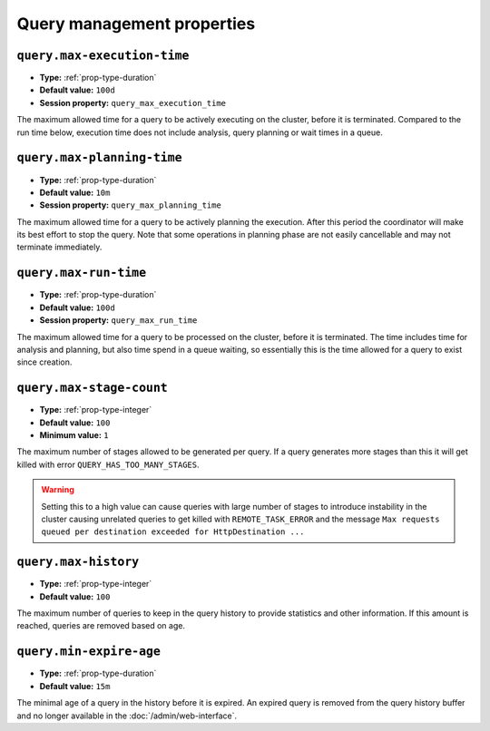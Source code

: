 ===========================
Query management properties
===========================

``query.max-execution-time``
^^^^^^^^^^^^^^^^^^^^^^^^^^^^

* **Type:** :ref:`prop-type-duration`
* **Default value:** ``100d``
* **Session property:** ``query_max_execution_time``

The maximum allowed time for a query to be actively executing on the
cluster, before it is terminated. Compared to the run time below, execution
time does not include analysis, query planning or wait times in a queue.

``query.max-planning-time``
^^^^^^^^^^^^^^^^^^^^^^^^^^^

* **Type:** :ref:`prop-type-duration`
* **Default value:** ``10m``
* **Session property:** ``query_max_planning_time``

The maximum allowed time for a query to be actively planning the execution.
After this period the coordinator will make its best effort to stop the
query. Note that some operations in planning phase are not easily cancellable
and may not terminate immediately.

``query.max-run-time``
^^^^^^^^^^^^^^^^^^^^^^

* **Type:** :ref:`prop-type-duration`
* **Default value:** ``100d``
* **Session property:** ``query_max_run_time``

The maximum allowed time for a query to be processed on the cluster, before
it is terminated. The time includes time for analysis and planning, but also
time spend in a queue waiting, so essentially this is the time allowed for a
query to exist since creation.

``query.max-stage-count``
^^^^^^^^^^^^^^^^^^^^^^^^^

* **Type:** :ref:`prop-type-integer`
* **Default value:** ``100``
* **Minimum value:** ``1``

The maximum number of stages allowed to be generated per query. If a query
generates more stages than this it will get killed with error
``QUERY_HAS_TOO_MANY_STAGES``.

.. warning::

    Setting this to a high value can cause queries with large number of
    stages to introduce instability in the cluster causing unrelated queries
    to get killed with ``REMOTE_TASK_ERROR`` and the message
    ``Max requests queued per destination exceeded for HttpDestination ...``

``query.max-history``
^^^^^^^^^^^^^^^^^^^^^
* **Type:** :ref:`prop-type-integer`
* **Default value:** ``100``

The maximum number of queries to keep in the query history to provide
statistics and other information. If this amount is reached, queries are
removed based on age.

``query.min-expire-age``
^^^^^^^^^^^^^^^^^^^^^^^^

* **Type:** :ref:`prop-type-duration`
* **Default value:** ``15m``

The minimal age of a query in the history before it is expired. An expired
query is removed from the query history buffer and no longer available in
the :doc:`/admin/web-interface`.
